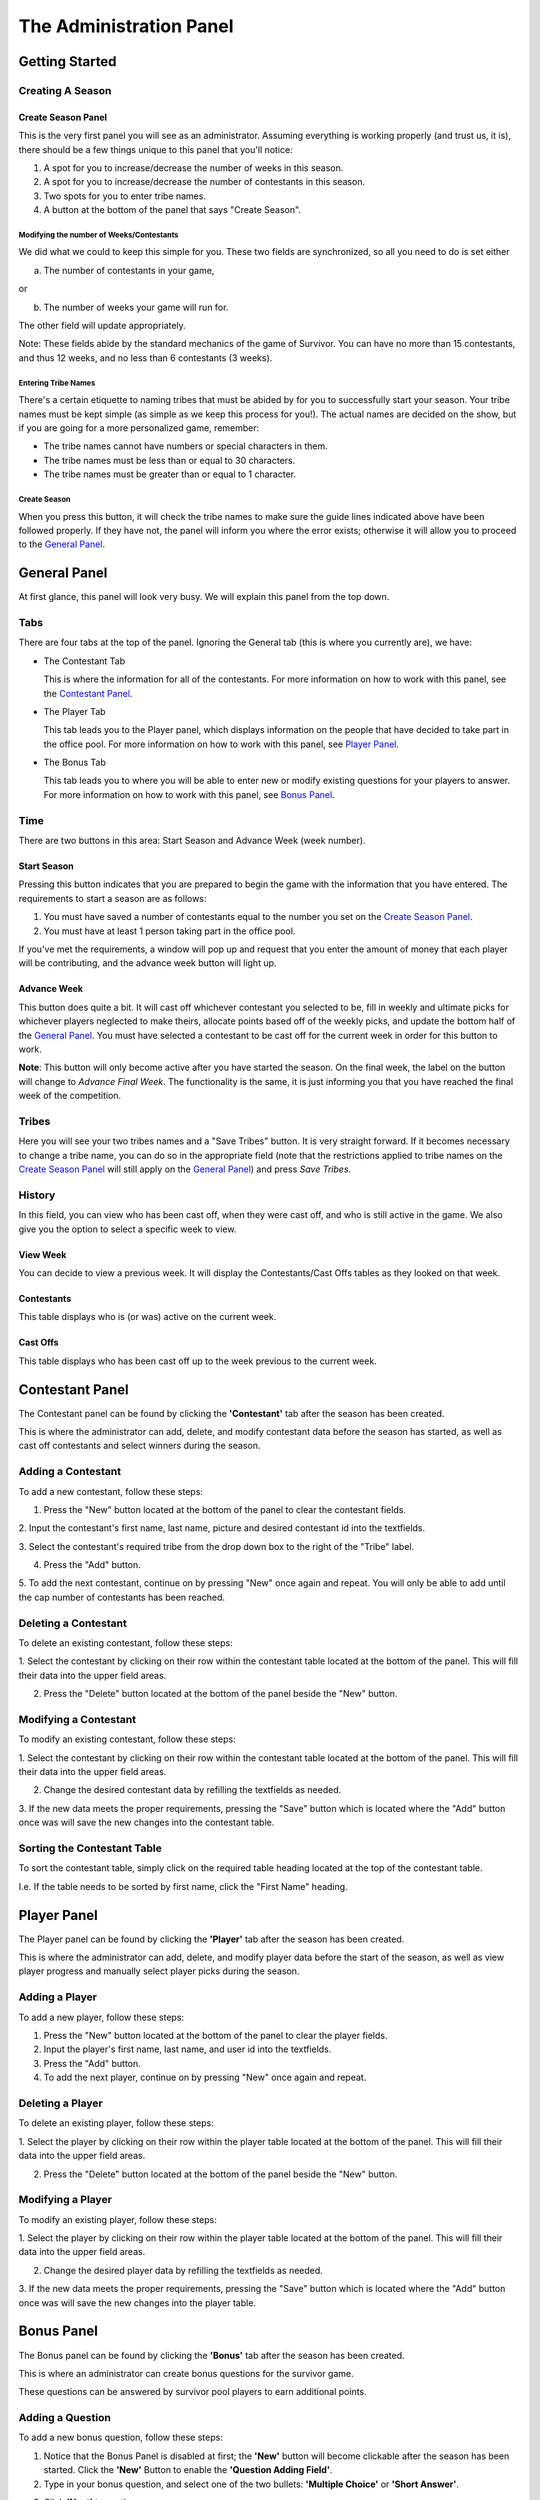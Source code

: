 
The Administration Panel
------------------------

Getting Started
~~~~~~~~~~~~~~~~

Creating A Season
=================

Create Season Panel
+++++++++++++++++++

.. image:: img/UserManual/SeasonCreatePanel.png

This is the very first panel you will see as an administrator.  Assuming 
everything is working properly (and trust us, it is), there should be a few 
things unique to this panel that you'll notice:
 
1. A spot for you to increase/decrease the number of weeks in this season.

2. A spot for you to increase/decrease the number of contestants in this 
   season.

3. Two spots for you to enter tribe names.

4. A button at the bottom of the panel that says "Create Season".

Modifying the number of Weeks/Contestants
^^^^^^^^^^^^^^^^^^^^^^^^^^^^^^^^^^^^^^^^^

We did what we could to keep this simple for you.  These two fields are 
synchronized, so all you need to do is set either

a. The number of contestants in your game,

or 

b. The number of weeks your game will run for.

The other field will update appropriately.  

Note: These fields abide by the standard mechanics of the game of Survivor.  You
can have no more than 15 contestants, and thus 12 weeks, and no less than 6 
contestants (3 weeks). 

Entering Tribe Names
^^^^^^^^^^^^^^^^^^^^

There's a certain etiquette to naming tribes that must be abided by for you to 
successfully start your season.  Your tribe names must be kept simple (as simple
as we keep this process for you!). The actual names are decided on the show, but
if you are going for a more personalized game, remember:

* The tribe names cannot have numbers or special characters in them.

* The tribe names must be less than or equal to 30 characters.

* The tribe names must be greater than or equal to 1 character.

Create Season
^^^^^^^^^^^^^^

When you press this button, it will check the tribe names to make sure the guide
lines indicated above have been followed properly. If they have not, the panel 
will inform you where the error exists; otherwise it will allow you to proceed 
to the `General Panel`_.

General Panel
~~~~~~~~~~~~~~

.. image:: img/UserManual//GeneralPanel/GeneralPanel.png

At first glance, this panel will look very busy.  We will explain this panel 
from the top down.

Tabs
======

There are four tabs at the top of the panel. Ignoring the General tab (this is 
where you currently are), we have:

* The Contestant Tab

  This is where the information for all of the contestants. For more information
  on how to work with this panel, see the `Contestant Panel`_.

* The Player Tab

  This tab leads you to the Player panel, which displays information on the 
  people that have decided to take part in the office pool.  
  For more information on how to work with this panel, see `Player Panel`_.

* The Bonus Tab
	
  This tab leads you to where you will be able to enter new or modify existing 
  questions for your players to answer. For more information on how to work with
  this panel, see `Bonus Panel`_.


Time
=====

There are two buttons in this area: Start Season and Advance Week (week number). 

Start Season
++++++++++++

.. image:: img/UserManual/GeneralPanel/TimeLineArea.png

Pressing this button indicates that you are prepared to begin the game with the 
information that you have entered.  The requirements to start a season are as 
follows:

1. You must have saved a number of contestants equal to the number you set on 
   the `Create Season Panel`_.

2. You must have at least 1 person taking part in the office pool.

If you've met the requirements, a window will pop up and request that you enter 
the amount of money that each player will be contributing, and the advance week 
button will light up.

Advance Week
++++++++++++

.. image:: img/UserManual/GeneralPanel/TimeLineArea.SeasonStarted.png


This button does quite a bit.  It will cast off whichever contestant you 
selected to be, fill in weekly and ultimate picks for whichever players 
neglected to make theirs, allocate points based off of the weekly picks, and 
update the bottom half of the `General Panel`_.  You must have selected a 
contestant to be cast off for the current week in order for this button to work.

**Note**: This button will only become active after you have started the season.
On the final week, the label on the button will change to *Advance Final Week*. 
The functionality is the same, it is just informing you that you have reached 
the final week of the competition.


Tribes
========

.. image:: img/UserManual/GeneralPanel/TribesArea.png


Here you will see your two tribes names and a "Save Tribes" button.  It is very 
straight forward.  If it becomes necessary to change a tribe name, you can do so
in the appropriate field (note that the restrictions applied to tribe names on 
the `Create Season Panel`_ will still apply on the `General Panel`_) and press 
*Save Tribes*. 

History
=========

.. image:: img/UserManual/GeneralPanel/HistoryArea.png

In this field, you can view who has been cast off, when they were cast off, and 
who is still active in the game.  We also give you the option to select a 
specific week to view.

View Week
+++++++++++

You can decide to view a previous week.  It will display the Contestants/Cast 
Offs tables as they looked on that week.

Contestants
+++++++++++

This table displays who is (or was) active on the current week.

Cast Offs
++++++++++

This table displays who has been cast off up to the week previous to the current
week.

.. image:: img/UserManual/GeneralPanel/HistoryArea.SeasonStarted.png

Contestant Panel
~~~~~~~~~~~~~~~~

The Contestant panel can be found by clicking the **'Contestant'** tab after the season 
has been created.

.. image:: img/UserManual/ContestantPanel.png

This is where the administrator can add, delete, and modify contestant data before the
season has started, as well as cast off contestants and select winners during the season.

Adding a Contestant
===================

To add a new contestant, follow these steps:

1. Press the "New" button located at the bottom of the panel to clear the contestant fields.

2. Input the contestant's first name, last name, picture and desired contestant id into the 
textfields.

3. Select the contestant's required tribe from the drop down box to the right of the "Tribe" 
label.

4. Press the "Add" button.

5. To add the next contestant, continue on by pressing "New" once again and repeat. You will 
only be able to add until the cap number of contestants has been reached.

Deleting a Contestant
=====================

To delete an existing contestant, follow these steps:

1. Select the contestant by clicking on their row within the contestant table located at the
bottom of the panel. This will fill their data into the upper field areas.

2. Press the "Delete" button located at the bottom of the panel beside the "New" button.

Modifying a Contestant
======================

To modify an existing contestant, follow these steps:

1. Select the contestant by clicking on their row within the contestant table located at the
bottom of the panel. This will fill their data into the upper field areas.

2. Change the desired contestant data by refilling the textfields as needed.

3. If the new data meets the proper requirements, pressing the "Save" button which is located
where the "Add" button once was will save the new changes into the contestant table. 

Sorting the Contestant Table
============================

To sort the contestant table, simply click on the required table heading located at the top 
of the contestant table. 

I.e. If the table needs to be sorted by first name, click the "First Name" heading.

.. image:: img/UserManual/ContestantPanel.Filled.png




Player Panel
~~~~~~~~~~~~

The Player panel can be found by clicking the **'Player'** tab after the season 
has been created.

.. image:: img/UserManual/PlayerPanel/PlayerPanel.png

This is where the administrator can add, delete, and modify player data before the start
of the season, as well as view player progress and manually select player picks during the season.

Adding a Player
===================

To add a new player, follow these steps:

1. Press the "New" button located at the bottom of the panel to clear the player fields.

2. Input the player's first name, last name, and user id into the textfields.

3. Press the "Add" button.

4. To add the next player, continue on by pressing "New" once again and repeat.

Deleting a Player
=====================

To delete an existing player, follow these steps:

1. Select the player by clicking on their row within the player table located at the
bottom of the panel. This will fill their data into the upper field areas.

2. Press the "Delete" button located at the bottom of the panel beside the "New" button.

Modifying a Player
======================

To modify an existing player, follow these steps:

1. Select the player by clicking on their row within the player table located at the
bottom of the panel. This will fill their data into the upper field areas.

2. Change the desired player data by refilling the textfields as needed.

3. If the new data meets the proper requirements, pressing the "Save" button which is located
where the "Add" button once was will save the new changes into the player table. 

.. image:: img/UserManual/PlayerPanel/PlayerPanel.Filled.png




Bonus Panel
~~~~~~~~~~~

The Bonus panel can be found by clicking the **'Bonus'** tab after the season 
has been created.

.. image:: img/UserManual/BonusPanel/BonusPanel.Labelled.png

This is where an administrator can create bonus questions for the survivor      
game. 

These questions can be answered by survivor pool players to earn additional 
points.

Adding a Question
=================

To add a new bonus question, follow these steps:

1. Notice that the Bonus Panel is disabled at first; the **'New'** button will 
   become clickable after the season has been started. Click the **'New'** 
   Button to enable the **'Question Adding Field'**.
	
2. Type in your bonus question, and select one of the two bullets: 
   **'Multiple Choice'** or **'Short Answer'**.
	
.. image:: img/UserManual/BonusPanel/DataEntryArea.NewQuestion.png
	
3. Click **'Next'** to continue.
	
4. At this point, the appropriate answer fields (depending on what type of 
   question you indicated) will be displayed. 
	
   a. If you selected **'Short Answer'**, simply type in the answer to your 
      question, and click **'Submit'** to confirm your question completion.
		
   b. If you selected **'Multiple Choice'**, fill in the four answer fields and 
      indicate which answer is correct with the bullets on the left hand side, 
      then click **'Submit'** to confirm.
		
5. The **'Back'** button can be used to edit the **'Question Adding Field'** 
   before you submit the bonus question.

Viewing Questions
=================
	
After your bonus question is submitted, it can be viewed in the 
**'Question Listing Field'** on the Bonus Panel.

Use the **'View Week'** and **'View Question'** spinners to look through all of the questions you have added.

.. image:: img/UserManual/BonusPanel/DataTableArea.Filled.png

Modifying a Question
====================

Only questions added to the current week may be modified; to modify one of these
bonus questions follow these steps:

1. Click the **'Modify'** button to load a question into the 
   **'Question Adding Field'**.
	
2. Make your changes to the question, indicate the question type and click 
   **'Next'**.
	
3. Make any necessary changes to the answer fields and click **'Submit'** to 
   confirm your bonus question modification.


